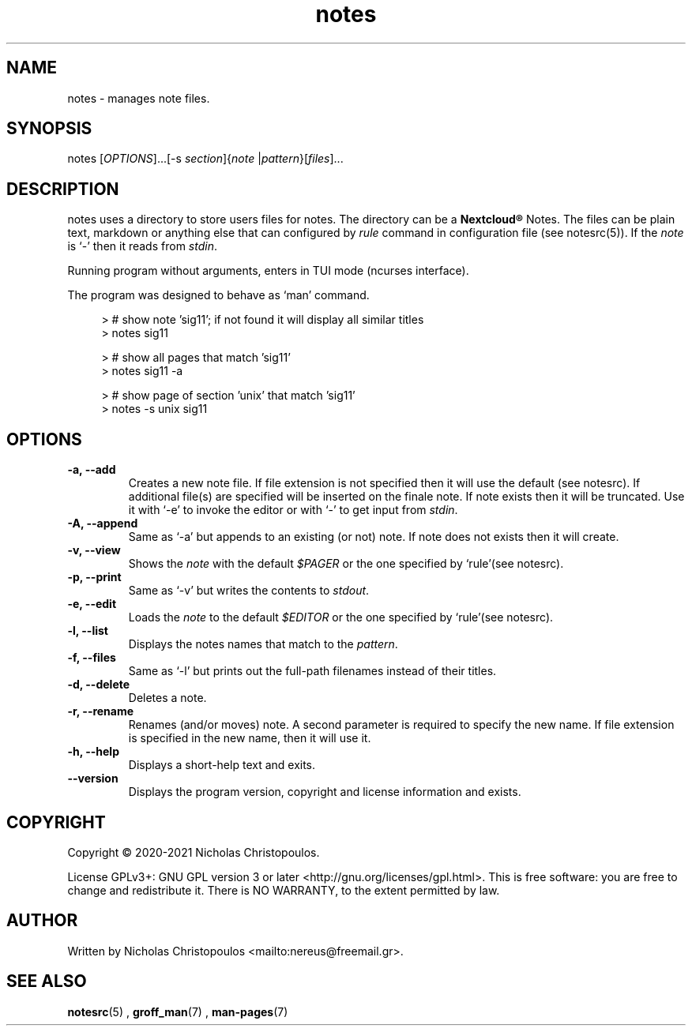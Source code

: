 .\" x-roff document
.do mso man.tmac
.TH notes 1 2021-01-22 "NDC Tools Collection"
.SH NAME
notes - manages note files.
.PP
.SH SYNOPSIS
notes [\fIOPTIONS\fP]...[-s \fIsection\fP]{\fInote\fP |\fIpattern\fP}[\fIfiles\fP]...
.PP
.SH DESCRIPTION
notes uses a directory to store users files for notes. The directory can be a \fBNextcloud®\fP Notes. The files can be plain text, markdown or anything else that can configured by \fIrule\fP command in configuration file (see notesrc(5)). If the \fInote\fP is `\f[CR]-\fP' then it reads from \fIstdin\fP.
.PP
Running program without arguments, enters in TUI mode (ncurses interface).
.PP
The program was designed to behave as `\f[CR]man\fP' command.
.PP
.RS 4
.EX

> # show note 'sig11'; if not found it will display all similar titles
> notes sig11

> # show all pages that match 'sig11'
> notes sig11 -a

> # show page of section 'unix' that match 'sig11'
> notes -s unix sig11

.EE
.RE
.PP
.SH OPTIONS
.TP
\fB-a, --add
\fRCreates a new note file. If file extension is not specified then it will use the default (see notesrc). If additional file(s) are specified will be inserted on the finale note. If note exists then it will be truncated. Use it with `\f[CR]-e\fP' to invoke the editor or with `\f[CR]-\fP' to get input from \fIstdin\fP.
.PP
.TP
\fB-A, --append
\fRSame as `\f[CR]-a\fP' but appends to an existing (or not) note. If note does not exists then it will create.
.PP
.TP
\fB-v, --view
\fRShows the \fInote\fP with the default \fI$PAGER\fP or the one specified by `\f[CR]rule\fP'(see notesrc).
.PP
.TP
\fB-p, --print
\fRSame as `\f[CR]-v\fP' but writes the contents to \fIstdout\fP.
.PP
.TP
\fB-e, --edit
\fRLoads the \fInote\fP to the default \fI$EDITOR\fP or the one specified by `\f[CR]rule\fP'(see notesrc).
.PP
.TP
\fB-l, --list
\fRDisplays the notes names that match to the \fIpattern\fP.
.PP
.TP
\fB-f, --files
\fRSame as `\f[CR]-l\fP' but prints out the full-path filenames instead of their titles.
.PP
.TP
\fB-d, --delete
\fRDeletes a note.
.PP
.TP
\fB-r, --rename
\fRRenames (and/or moves) note. A second parameter is required to specify the new name. If file extension is specified in the new name, then it will use it.
.PP
.TP
\fB-h, --help
\fRDisplays a short-help text and exits.
.PP
.TP
\fB--version
\fRDisplays the program version, copyright and license information and exists.
.PP
.SH COPYRIGHT
Copyright © 2020-2021 Nicholas Christopoulos.
.PP
License GPLv3+: GNU GPL version 3 or later <http://gnu.org/licenses/gpl.html>. This is free software: you are free to change and redistribute it. There is NO WARRANTY, to the extent permitted by law.
.PP
.SH AUTHOR
Written by Nicholas Christopoulos <mailto:nereus@freemail.gr>.
.PP
.SH SEE ALSO
\fBnotesrc\fP(5)
,
\fBgroff_man\fP(7)
,
\fBman-pages\fP(7)
.
.PP
